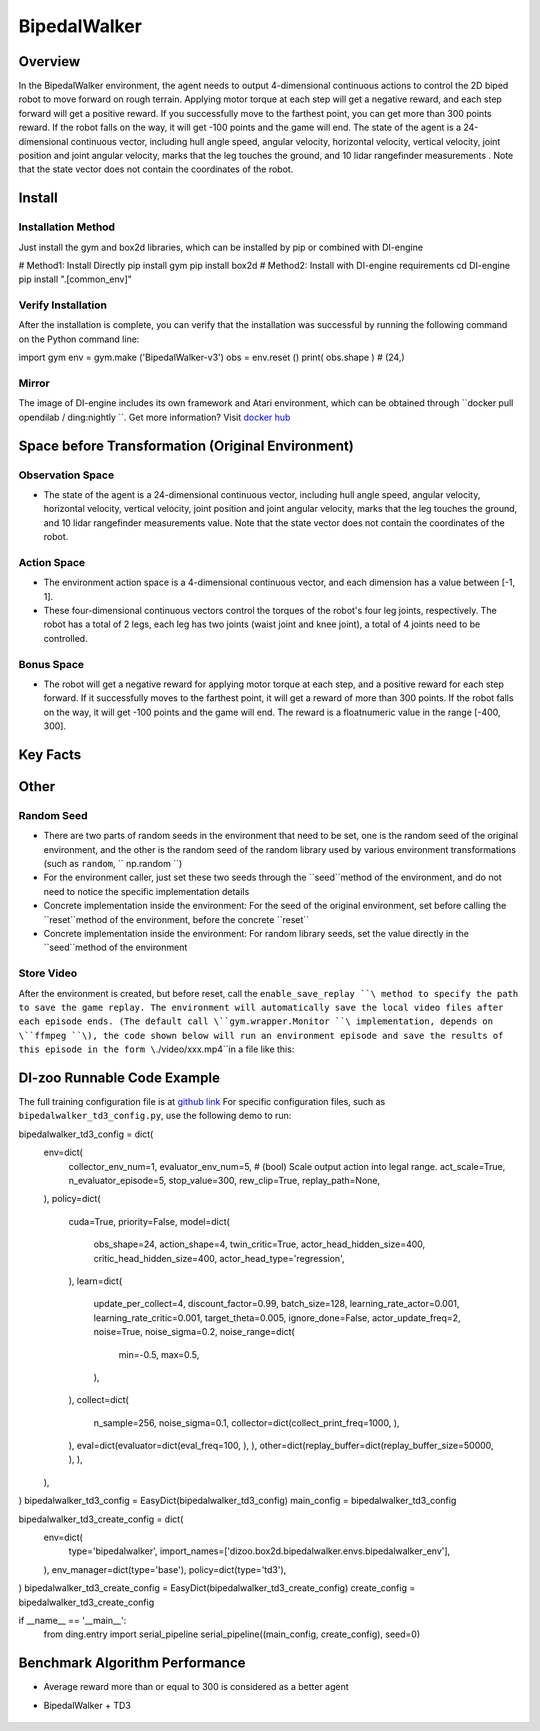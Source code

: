 ﻿BipedalWalker
~~~~~~~~~~~~~~~

Overview
=======

In the BipedalWalker environment, the agent needs to output 4-dimensional continuous actions to control the 2D biped robot to move forward on rough terrain. Applying motor torque at each step will get a negative reward, and each step forward will get a positive reward. If you successfully move to the farthest point, you can get more than 300 points reward. If the robot falls on the way, it will get -100 points and the game will end. The state of the agent is a 24-dimensional continuous vector, including hull angle speed, angular velocity, horizontal velocity, vertical velocity, joint position and joint angular velocity, marks that the leg touches the ground, and 10 lidar rangefinder measurements . Note that the state vector does not contain the coordinates of the robot.

.. image:: ./images/bipedal_walker.gif
   :align : center

Install
====

Installation Method
--------

Just install the gym and box2d libraries, which can be installed by pip or combined with DI-engine

.. code:: shell

# Method1: Install Directly
pip install gym
pip install box2d
# Method2: Install with DI-engine requirements
cd DI-engine
pip install ".[common_env]"

Verify Installation
--------

After the installation is complete, you can verify that the installation was successful by running the following command on the Python command line:

.. code:: python

import gym
env = gym.make ('BipedalWalker-v3')
obs = env.reset ()
print( obs.shape ) # (24,)

Mirror
----

The image of DI-engine includes its own framework and Atari environment, which can be obtained through \``docker pull opendilab / ding:nightly ``\. Get more information? Visit \ `docker
hub <https://hub.docker.com/repository/docker/opendilab/ding>`__\


Space before Transformation (Original Environment)
=========================


Observation Space
--------

- The state of the agent is a 24-dimensional continuous vector, including hull angle speed, angular velocity, horizontal velocity, vertical velocity, joint position and joint angular velocity, marks that the leg touches the ground, and 10 lidar rangefinder measurements value. Note that the state vector does not contain the coordinates of the robot.


Action Space
--------

- The environment action space is a 4-dimensional continuous vector, and each dimension has a value between [-1, 1].

- These four-dimensional continuous vectors control the torques of the robot's four leg joints, respectively. The robot has a total of 2 legs, each leg has two joints (waist joint and knee joint), a total of 4 joints need to be controlled.

Bonus Space
--------

- The robot will get a negative reward for applying motor torque at each step, and a positive reward for each step forward. If it successfully moves to the farthest point, it will get a reward of more than 300 points. If the robot falls on the way, it will get -100 points and the game will end. The reward is a \float\ numeric value in the range [-400, 300].

Key Facts
========


Other
====


Random Seed
--------

- There are two parts of random seeds in the environment that need to be set, one is the random seed of the original environment, and the other is the random seed of the random library used by various environment transformations (such as \ ``random``\ , \ `` np.random ``\)

- For the environment caller, just set these two seeds through the \``seed``\ method of the environment, and do not need to notice the specific implementation details

- Concrete implementation inside the environment: For the seed of the original environment, set before calling the \``reset``\ method of the environment, before the concrete \``reset``\

- Concrete implementation inside the environment: For random library seeds, set the value directly in the \``seed``\ method of the environment


Store Video
--------

After the environment is created, but before reset, call the  \ ``enable_save_replay ``\ method to specify the path to save the game replay. The environment will automatically save the local video files after each episode ends. (The default call \``gym.wrapper.Monitor ``\ implementation, depends on \``ffmpeg ``\), the code shown below will run an environment episode and save the results of this episode in the form \``./video/xxx.mp4``\ in a file like this:

.. code:: python
    from easydict import EasyDict
    from dizoo.box2d.bipedalwalker.envs import BipedalWalkerEnv
    import numpy as np
    env = BipedalWalkerEnv(EasyDict({'act_scale': True, 'rew_clip': True, 'replay_path': './video'}))
    obs = env.reset()
    while True:
       action = np.random.rand(24)
       timestep = env.step(action)
       if timestep.done:
           print('Episode is over, final eval reward is: {}'.format(timestep.info['final_eval_reward']))
           break

DI-zoo Runnable Code Example
=====================

The full training configuration file is at `github
link <https://github.com/opendilab/DI-engine/tree/main/dizoo/box2d/bipedalwalker/config>`__
For specific configuration files, such as \ ``bipedalwalker_td3_config.py``\, use the following demo to run:

.. code:: python

bipedalwalker_td3_config = dict(
    env=dict(
        collector_env_num=1,
        evaluator_env_num=5,
        # (bool) Scale output action into legal range.
        act_scale=True,
        n_evaluator_episode=5,
        stop_value=300,
        rew_clip=True,
        replay_path=None,
    ),
    policy=dict(
        cuda=True,
        priority=False,
        model=dict(
            obs_shape=24,
            action_shape=4,
            twin_critic=True,
            actor_head_hidden_size=400,
            critic_head_hidden_size=400,
            actor_head_type='regression',
        ),
        learn=dict(
            update_per_collect=4,
            discount_factor=0.99,
            batch_size=128,
            learning_rate_actor=0.001,
            learning_rate_critic=0.001,
            target_theta=0.005,
            ignore_done=False,
            actor_update_freq=2,
            noise=True,
            noise_sigma=0.2,
            noise_range=dict(
                min=-0.5,
                max=0.5,
            ),
        ),
        collect=dict(
            n_sample=256,
            noise_sigma=0.1,
            collector=dict(collect_print_freq=1000, ),
        ),
        eval=dict(evaluator=dict(eval_freq=100, ), ),
        other=dict(replay_buffer=dict(replay_buffer_size=50000, ), ),
    ),
)
bipedalwalker_td3_config = EasyDict(bipedalwalker_td3_config)
main_config = bipedalwalker_td3_config

bipedalwalker_td3_create_config = dict(
    env=dict(
        type='bipedalwalker',
        import_names=['dizoo.box2d.bipedalwalker.envs.bipedalwalker_env'],
    ),
    env_manager=dict(type='base'),
    policy=dict(type='td3'),
)
bipedalwalker_td3_create_config = EasyDict(bipedalwalker_td3_create_config)
create_config = bipedalwalker_td3_create_config

if __name__ == '__main__':
   from ding.entry import serial_pipeline
   serial_pipeline((main_config, create_config), seed=0)


Benchmark Algorithm Performance
===========

- Average reward more than or equal to 300 is considered as a better agent

- BipedalWalker + TD3

    .. image:: images/bipedalwalker_td3.png
     :align: center
